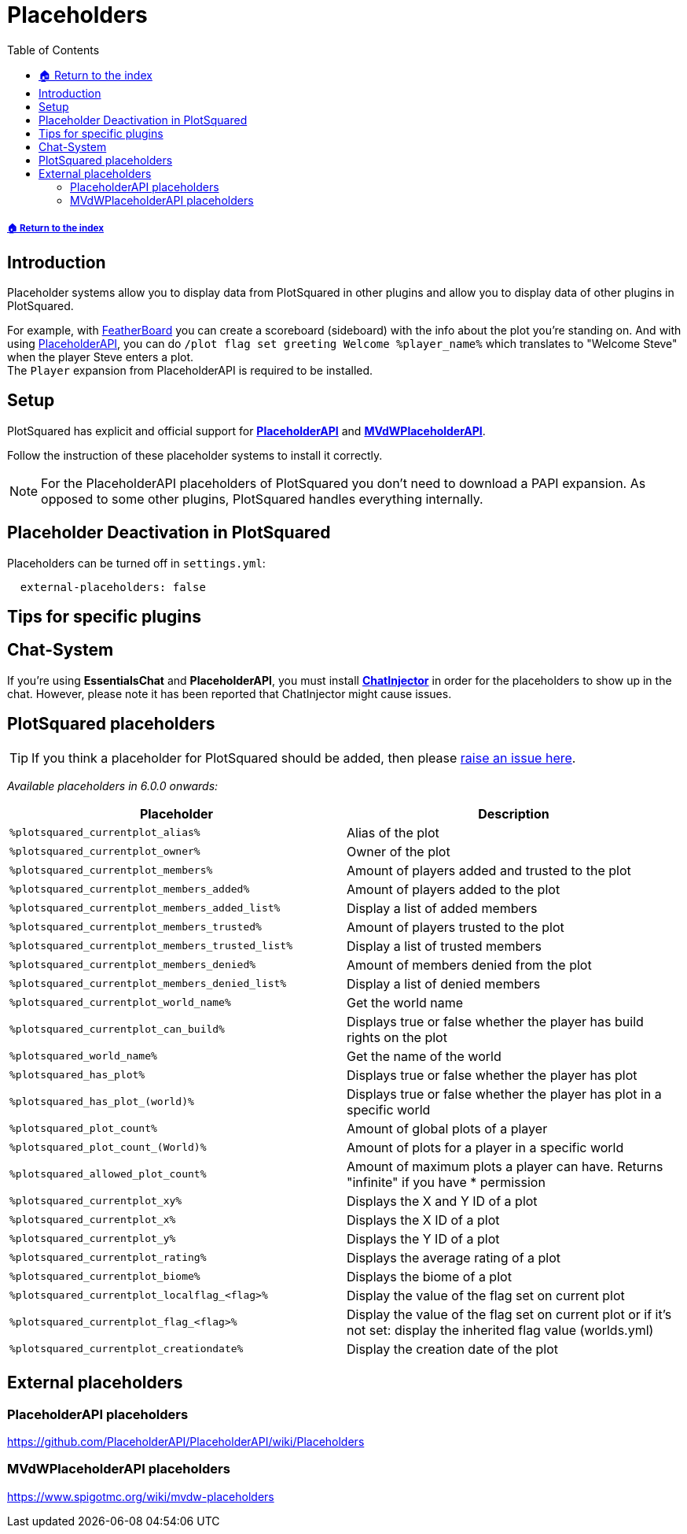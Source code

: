 = Placeholders
:toc: left
:toclevels: 2
:icons: font

===== xref:../README.adoc[🏠 Return to the index]

== Introduction

Placeholder systems allow you to display data from PlotSquared in other plugins and allow you to display data of other plugins in PlotSquared.

For example, with https://www.spigotmc.org/resources/featherboard.2691[FeatherBoard] you can create a scoreboard (sideboard) with the info about the plot you're standing on. And with using https://www.spigotmc.org/resources/placeholderapi.6245/[PlaceholderAPI], you can do `/plot flag set greeting Welcome %player_name%` which translates to "Welcome Steve" when the player Steve enters a plot. +
The `Player` expansion from PlaceholderAPI is required to be installed.

== Setup

PlotSquared has explicit and official support for https://www.spigotmc.org/resources/placeholderapi.6245/[*PlaceholderAPI*] and https://www.spigotmc.org/resources/mvdwplaceholderapi.11182/[*MVdWPlaceholderAPI*].

Follow the instruction of these placeholder systems to install it correctly.

[NOTE]
For the PlaceholderAPI placeholders of PlotSquared you don't need to download a PAPI expansion. As opposed to some other plugins, PlotSquared handles everything internally.

== Placeholder Deactivation in PlotSquared

Placeholders can be turned off in `settings.yml`:

[,YAML]
----
  external-placeholders: false
----

== Tips for specific plugins

== Chat-System

If you're using *EssentialsChat* and *PlaceholderAPI*, you must install https://www.spigotmc.org/resources/chatinjector.38327/[*ChatInjector*] in order for the placeholders to show up in the chat. However, please note it has been reported that ChatInjector might cause issues.

== PlotSquared placeholders

TIP: If you think a placeholder for PlotSquared should be added, then please https://github.com/IntellectualSites/PlotSquared/issues/new/choose[raise an issue here].

_Available placeholders in 6.0.0 onwards:_

|===
| Placeholder | Description

| `%plotsquared_currentplot_alias%`
| Alias of the plot

| `%plotsquared_currentplot_owner%`
| Owner of the plot

| `%plotsquared_currentplot_members%`
| Amount of players added and trusted to the plot

| `%plotsquared_currentplot_members_added%`
| Amount of players added to the plot

| `%plotsquared_currentplot_members_added_list%`
| Display a list of added members

| `%plotsquared_currentplot_members_trusted%`
| Amount of players trusted to the plot

| `%plotsquared_currentplot_members_trusted_list%`
| Display a list of trusted members

| `%plotsquared_currentplot_members_denied%`
| Amount of members denied from the plot

| `%plotsquared_currentplot_members_denied_list%`
| Display a list of denied members

| `%plotsquared_currentplot_world_name%`
| Get the world name

| `%plotsquared_currentplot_can_build%`
| Displays true or false whether the player has build rights on the plot

| `%plotsquared_world_name%`
| Get the name of the world

| `%plotsquared_has_plot%`
| Displays true or false whether the player has plot

| `%plotsquared_has_plot_(world)%`
| Displays true or false whether the player has plot in a specific world

| `%plotsquared_plot_count%`
| Amount of global plots of a player

| `%plotsquared_plot_count_(World)%`
| Amount of plots for a player in a specific world

| `%plotsquared_allowed_plot_count%`
| Amount of maximum plots a player can have. Returns "infinite" if you have * permission

| `%plotsquared_currentplot_xy%`
| Displays the X and Y ID of a plot

| `%plotsquared_currentplot_x%`
| Displays the X ID of a plot

| `%plotsquared_currentplot_y%`
| Displays the Y ID of a plot

| `%plotsquared_currentplot_rating%`
| Displays the average rating of a plot

| `%plotsquared_currentplot_biome%`
| Displays the biome of a plot

| `%plotsquared_currentplot_localflag_<flag>%`
| Display the value of the flag set on current plot

| `%plotsquared_currentplot_flag_<flag>%`
| Display the value of the flag set on current plot or if it's not set: display the inherited flag value (worlds.yml)

| `%plotsquared_currentplot_creationdate%`
| Display the creation date of the plot
|===

== External placeholders

=== PlaceholderAPI placeholders

https://github.com/PlaceholderAPI/PlaceholderAPI/wiki/Placeholders

=== MVdWPlaceholderAPI placeholders

https://www.spigotmc.org/wiki/mvdw-placeholders
